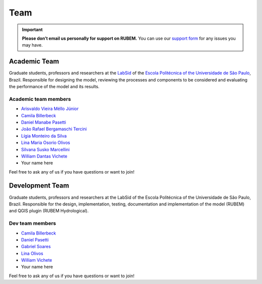 Team
====

.. important::
    
    **Please don’t email us personally for support on RUBEM.** You can use our `support form <https://forms.gle/JmxWKoXh4C29V2rD8>`__ for any issues you may have.


Academic Team
----------------

Graduate students, professors and researchers at the `LabSid <http://labsid.eng.br>`__ of the `Escola Politécnica of the Universidade de São Paulo <https://www.poli.usp.br>`__, Brazil. Responsible for designing the model, reviewing the processes and components to be considered and evaluating the performance of the model and its results.

Academic team members
^^^^^^^^^^^^^^^^^^^^^

- `Arisvaldo Vieira Méllo Júnior <https://orcid.org/0000-0001-7110-3128>`__
- `Camila Billerbeck <https://orcid.org/0000-0001-5727-2128>`__
- `Daniel Manabe Pasetti <https://orcid.org/0000-0002-6355-4364>`__
- `João Rafael Bergamaschi Tercini <https://orcid.org/0000-0002-6070-1090>`__
- `Lígia Monteiro da Silva <https://orcid.org/0000-0002-3033-2140>`__
- `Lina Maria Osorio Olivos <https://orcid.org/0000-0001-7180-6544>`__
- `Silvana Susko Marcellini <https://orcid.org/0000-0002-3940-8287>`__
- `William Dantas Vichete <https://orcid.org/0000-0003-1225-1037>`__
- Your name here

Feel free to ask any of us if you have questions or want to join!

Development Team
----------------

Graduate students, professors and researchers at the LabSid of the Escola Politécnica of the Universidade de São Paulo, Brazil. Responsible for the design, implementation, testing, documentation and implementation of the model (RUBEM) and QGIS plugin (RUBEM Hydrological).

Dev team members
^^^^^^^^^^^^^^^^

- `Camila Billerbeck <https://github.com/camilabillerbeck>`__
- `Daniel Pasetti <https://github.com/dmpasetti>`__
- `Gabriel Soares <https://github.com/soaressgabriel>`__
- `Lina Olivos <https://github.com/LINAMARIAOSORIO>`__
- `William Vichete <https://github.com/wdvichete84>`__
- Your name here
  
Feel free to ask any of us if you have questions or want to join!
